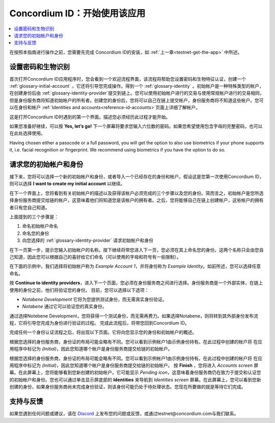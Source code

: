 
.. _Discord: https://discord.gg/xWmQ5tp

.. _testnet-get-started:

=======================================
Concordium ID：开始使用该应用
=======================================

.. contents::
   :local:
   :backlinks: none

在按照本指南进行操作之前，您需要先完成 Concordium ID的安装，如 :ref:`上一章<testnet-get-the-app>` 中所述。

设置密码和生物识别
================================

首次打开Concordium ID应用程序时，您会看到一个欢迎流程界面，该流程将帮助您设置密码和生物特征认证，创建一个 :ref:`glossary-initial-account` ，它还将引导您完成操作。得到一个 :ref:`glossary-identity` 。初始帐户是一种特殊类型的帐户，在创建身份后由 :ref:`glossary-identity-provider`提交到链上。您可以使用初始帐户进行的交易与使用常规帐户进行的交易相同，但是身份服务商将知道初始帐户的所有者。创建您的身份后，您将可以自己在链上提交帐户，身份服务商将不知道这些帐户。您可以在身份和帐户 :ref:`Identities
and accounts<reference-id-accounts>`页面上详细了解帐户。

这是打开Concordium ID时遇到的第一个界面。描述您必须经历此过程才能开始。

如果您准备好继续，可以按 **Yes, let’s go!** 下一个屏幕将要求您输入六位数的密码。如果您希望使用包含字母的完整密码，也可以在此处选择使用。

.. image:: images/concordium-id/int1.png
      :width: 32%
.. image:: images/concordium-id/int2.png
      :width: 32%

.. todo::

   Write a directive to make two or more images side-by-side centered


Having chosen either a passcode or a full password, you will get the option to also use biometrics if your phone
supports it, i.e. facial recognition or fingerprint. We recommend using biometrics if you have the option to do so.

.. image:: images/concordium-id/int3.png
      :width: 32%
      :align: center

请求您的初始帐户和身份
=========================================

接下来，您将可以选择一个新的初始帐户和身份，或者导入一个已经存在的身份和帐户。假设这是您第一次使用Concordium ID，则可以选择 **I want to create my initial account** 以继续。

.. image:: images/concordium-id/int4.png
      :width: 32%
      :align: center


在下一个界面上，您将看到有关初始帐户的描述以及获得该帐户必须完成的三个步骤以及您的身份。简而言之，初始帐户是您所选择身份服务商提交给链的帐户，这意味着他们将知道您是该帐户的拥有者。之后，您将能够自己在链上创建帐户，这些帐户的拥有者只有您自己知道。

.. image:: images/concordium-id/int5.png
      :width: 32%
      :align: center

上面提到的三个步骤是：

1. 命名初始帐户命名
2. 命名您的身份
3. 向您选择的 :ref:`glossary-identity-provider` 请求初始帐户和身份

在下一页第一步，提示您输入初始帐户的名称。按下继续将带您进入下一页，您必须在其上命名您的身份。这两个名称只会由您自己知道，因此您可以根据自己的喜好给它们命名（可以使用的字母和符号有一些限制）。

在下面的示例中，我们选择将初始帐户称为 *Example Account 1*，并将身份称为 *Example Identity*。如前所述，您可以选择任意命名。

.. image:: images/concordium-id/int6.png
      :width: 32%
.. image:: images/concordium-id/int7.png
      :width: 32%

按 **Continue to identity providers**，进入下一个页面，您必须在身份服务商之间进行选择。身份服务商是一个外部实体，在链上使用的身份之前，他们将验证您的身份。
目前，您可以选择以下选项：

* *Notabene Development* 它将为您提供测试身份，而无需真实身份验证。
* *Notabene* 通过它可以验证您的真实身份。

.. image:: images/concordium-id/int8.png
      :width: 32%
      :align: center

通过选择Notebene Development，您将获得一个测试身份，而无需再费力。如果选择Notabene，则将转到其外部身份发布流程，它将引导您完成为身份进行验证的过程。
完成此流程后，将带您回到Concordium ID。

完成任何一个身份认证流程之后，将出现以下页面。它将向您显示您的身份和初始帐户的概述。

.. image:: images/concordium-id/int9.png
      :width: 32%
      :align: center

根据您选择的身份服务商，身份证的布局可能会略有不同。您可以看到示例帐户1由示例身份持有。在此过程中创建的帐户将 在应用程序中标记为 *(Initial)*，因此您知道哪个帐户是身份服务商提交给链的初始帐户。

根据您选择的身份服务商，身份证的布局可能会略有不同。您可以看到示例帐户1由示例身份持有。在此过程中创建的帐户将 在应用程序中标记为 *(Initial)*，因此您知道哪个帐户是身份服务商提交给链的初始帐户。
按 **Finish** ，您将进入 *Accounts screen* 屏幕。在此屏幕上，您将能够看到您新创建的初始帐户。它可能显示 *Pending icon*，这意味着身份服务商仍在致力于提交和认证您的初始帐户和身份。您也可以通过单击显示屏底部的  **Identities** 来导航到 *Identities screen* 屏幕。在此屏幕上，您可以看到您新创建的身份，如果身份服务商尚未完成身份验证，则该身份可能仍处于待处理状态。您现在所要做的就是等待它们完成。

.. image:: images/concordium-id/int10.png
      :width: 32%
.. image:: images/concordium-id/int11.png
      :width: 32%


支持与反馈
==================

如果您遇到任何问题或建议，请在  `Discord`_ 上发布您的问题或反馈，或通过testnet@concordium.com与我们联系。

